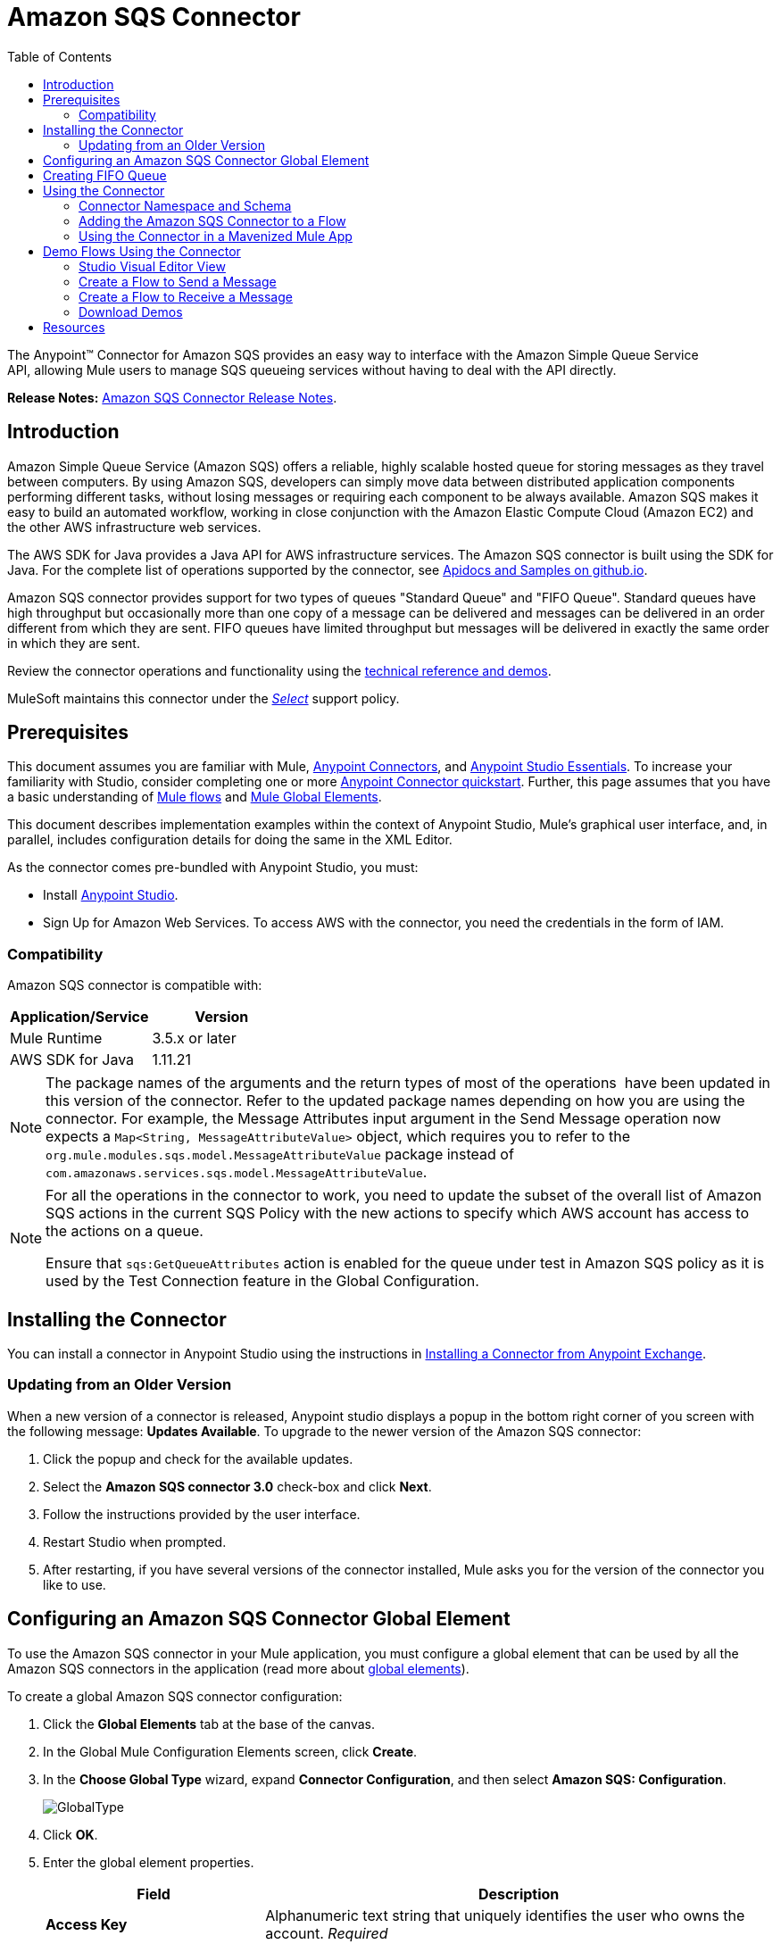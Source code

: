 = Amazon SQS Connector
:keywords: anypoint studio, connector, endpoint, amazon, sqs, simple queue service
:imagesdir: ./_images
:toc: macro
:toclevels: 2


toc::[]


The Anypoint™ Connector for Amazon SQS provides an easy way to interface with the Amazon Simple Queue Service API, allowing Mule users to manage SQS queueing services without having to deal with the API directly.

*Release Notes:* link:/release-notes/amazon-sqs-connector-release-notes[Amazon SQS Connector Release Notes].

== Introduction

Amazon Simple Queue Service (Amazon SQS) offers a reliable, highly scalable hosted queue for storing messages as they travel between computers. By using Amazon SQS, developers can simply move data between distributed application components performing different tasks, without losing messages or requiring each component to be always available. Amazon SQS makes it easy to build an automated workflow, working in close conjunction with the Amazon Elastic Compute Cloud (Amazon EC2) and the other AWS infrastructure web services.

The AWS SDK for Java provides a Java API for AWS infrastructure services. The Amazon SQS connector is built using the SDK for Java. For the complete list of operations supported by the connector, see link:http://mulesoft.github.io/sqs-connector/[Apidocs and Samples on github.io].

Amazon SQS connector provides support for two types of queues "Standard Queue" and "FIFO Queue". Standard queues have high throughput but occasionally more than one copy of a message can be delivered and messages can be delivered in an order different from which they are sent. FIFO queues have limited throughput but messages will be delivered in exactly the same order in which they are sent.

Review the connector operations and functionality using the link:http://mulesoft.github.io/sqs-connector/[technical reference and demos].

MuleSoft maintains this connector under the link:/mule-user-guide/v/3.8/anypoint-connectors#connector-categories[_Select_] support policy.

== Prerequisites

This document assumes you are familiar with Mule, link:/mule-user-guide/v/3.8/anypoint-connectors[Anypoint Connectors], and link:/anypoint-studio/v/6/[Anypoint Studio Essentials]. To increase your familiarity with Studio, consider completing one or more link:/getting-started/anypoint-connector[Anypoint Connector quickstart]. Further, this page assumes that you have a basic understanding of link:/mule-user-guide/v/3.8/elements-in-a-mule-flow[Mule flows] and link:/mule-user-guide/v/3.8/global-elements[Mule Global Elements].

This document describes implementation examples within the context of Anypoint Studio, Mule’s graphical user interface, and, in parallel, includes configuration details for doing the same in the XML Editor.

As the connector comes pre-bundled with Anypoint Studio, you must:

* Install link:https://www.mulesoft.com/studio[Anypoint Studio].
* Sign Up for Amazon Web Services. To access AWS with the connector, you need the credentials in the form of IAM.

=== Compatibility

Amazon SQS connector is compatible with:

[%header,cols="2*a"]
|===
|Application/Service |Version
|Mule Runtime |3.5.x or later
|AWS SDK for Java |1.11.21
|===


[NOTE]
====
The package names of the arguments and the return types of most of the operations  have been updated in this version of the connector. Refer to the updated package names depending on how you are using the connector. For example, the Message Attributes input argument in the Send Message operation now expects a `Map<String, MessageAttributeValue>` object, which requires you to refer to the `org.mule.modules.sqs.model.MessageAttributeValue` package instead of `com.amazonaws.services.sqs.model.MessageAttributeValue`.
====


[NOTE]
====
For all the operations in the connector to work, you need to update the subset of the overall list of Amazon SQS actions in the current SQS Policy with the new actions to specify which AWS account has access to the actions on a queue.

Ensure that `sqs:GetQueueAttributes` action is enabled for the queue under test in Amazon SQS policy as it is used by the Test Connection feature in the Global Configuration.
====


== Installing the Connector

You can install a connector in Anypoint Studio using the instructions in link:/getting-started/anypoint-exchange#installing-a-connector-from-anypoint-exchange[Installing a Connector from Anypoint Exchange].

=== Updating from an Older Version

When a new version of a connector is released, Anypoint studio displays a popup in the bottom right corner of you screen with the following message: *Updates Available*.
To upgrade to the newer version of the Amazon SQS connector:

. Click the popup and check for the available updates.
. Select the *Amazon SQS connector 3.0* check-box and click *Next*.
. Follow the instructions provided by the user interface.
. Restart Studio when prompted.
. After restarting, if you have several versions of the connector installed, Mule asks you for the version of the connector you like to use.


== Configuring an Amazon SQS Connector Global Element

To use the Amazon SQS connector in your Mule application, you must configure a global element that can be used by all the Amazon SQS connectors in the application (read more about link:/mule-user-guide/v/3.8/global-elements[global elements]).

To create a global Amazon SQS connector configuration:

. Click the *Global Elements* tab at the base of the canvas.
. In the Global Mule Configuration Elements screen, click *Create*.
. In the *Choose Global Type* wizard, expand *Connector Configuration*, and then select *Amazon SQS: Configuration*.
+
image:GlobalType.jpg[GlobalType]
+
. Click *OK*.
. Enter the global element properties.
+
[%header,cols="30,70a"]
|===
|Field |Description
|*Access Key* |Alphanumeric text string that uniquely identifies the user who owns the account. _Required_
|*Secret Key* |Key that plays the role of a password. _Required_
|*Try Default AWS Credentials Provider Chain*|Checkbox that controls whether temporary credentials should be used.
|*Queue Name* |The default queue name; if it doesn't exist, Mule automatically creates the queue.
|*Queue URL* |The URL of the Amazon SQS queue to act upon.
|*Region Endpoint* |The regional endpoint to process your requests.
|===
+
[NOTE]
====
When a Queue Name is provided in the global element, the connector automatically creates the queue and sets the URL of this queue as Queue URL. All the Amazon SQS Message processors that reference the global element perform operations using this Queue URL.

If you have to reference a different Queue URL for a particular message processor in the flow, you can perform the operation using the Queue URL attribute provided by the message processor.
====
+
. Keep the *Pooling Profile* and the *Reconnection tabs* with their default entries.
. Click *Test Connection* to confirm that the parameters of your global configuration are accurate, and that Mule is able to successfully connect to your instance of Amazon SQS. Read more about link:/anypoint-studio/v/6/testing-connections[Testing Connections].
. Click *OK* to save the global connector configurations.

== Creating FIFO Queue
To create the FIFO queue you have to use the 'create queue' operation in the connector and add two attributes additionaly. Those two attibutes
are "FifoQueue" as "true" and "ContentBasedDeduplication" as "true". The queue name should end with .fifo suffix. example is 'MyTestFIFOQueue.fifo'

While creating the FIFO queues you have to choose either of the two reigons US East (Ohio) or US West (Oregon) as AMAZON currently supports these two regions only for FIFO queues.

While using the SQS Connector to send messages to FIFO queue, you should mention the same queue url and region name that you used while creating the FIFO Queue. Also you have to give the value to the attribute 'message group id' in the connector configuration while sending messages.



== Using the Connector

The Amazon SQS connector is an operation-based connector, which means that when you add the connector to your flow, you need to configure a specific operation the connector is intended to perform.

[NOTE]
See the technical reference documentation for the connector configurations and operations link:http://mulesoft.github.io/sqs-connector/[here].

The Amazon SQS connector supports the following operations:

* Add Permission
* Change message visibility
* Change message visibility batch
* Create queue
* Delete message
* Delete message batch
* Delete queue
* Get approximate number of messages
* Get queue attributes
* Get queue URL
* List dead letter source queues
* List queues
* Purge Queue
* Receive Messages
* Remove permission
* Send message batch
* Send message
* Set Queue Attributes

=== Connector Namespace and Schema

When designing your application in Studio, the act of dragging the connector from the palette onto the Anypoint Studio canvas should automatically populate the XML code with the connector *namespace* and *schema location*.

*Namespace:* `+http://www.mulesoft.org/schema/mule/sqs+`

*Schema Location:* `+http://www.mulesoft.org/schema/mule/sqs/current/mule-sqs.xsd+`

[TIP]
If you are manually coding the Mule application in Studio's XML editor or other text editor, paste these into the header of your *Configuration XML*, inside the `<mule>` tag.

[source, xml,linenums]
----
<mule xmlns="http://www.mulesoft.org/schema/mule/core"
      xmlns:xsi="http://www.w3.org/2001/XMLSchema-instance"
      xmlns:sns="http://www.mulesoft.org/schema/mule/sqs"
      xsi:schemaLocation="
               http://www.mulesoft.org/schema/mule/core
               http://www.mulesoft.org/schema/mule/core/current/mule.xsd
               http://www.mulesoft.org/schema/mule/sns
               http://www.mulesoft.org/schema/mule/sqs/current/mule-sqs.xsd">

      <!-- put your global configuration elements and flows here -->

</mule>
----

=== Adding the Amazon SQS Connector to a Flow

. Create a new Mule project in Anypoint Studio.
. Drag the Amazon SQS connector onto the canvas, then select it to open the properties editor.
. Configure the connector's parameters:
+
image:demo_receivemessages.jpg[demo_receivemessages]
+
[%header,cols="30a,70a"]
|===
|Field |Value
|Display Name |Enter a unique label for the connector in your application.
|Connector Configuration |Select a global Amazon SQS connector element from the drop-drown.
|Operation |Select an operation for the connector perform.
|Queue URL |Select a parameter for the operation.
|===
+
. Click the blank space on the canvas to save your connector configurations.

=== Using the Connector in a Mavenized Mule App

If you are coding a Mavenized Mule application, this XML snippet must be included in your `pom.xml` file.

[source,xml,linenums]
----
<dependency>
  <groupId>org.mule.modules</groupId>
  <artifactId>mule-module-sqs</artifactId>
  <version>4.0.2</version>
</dependency>
----

[TIP]
====
Inside the `<version>` tags, put the desired version number, the word `RELEASE` for the latest release, or `SNAPSHOT` for the latest available version. The available versions to date are:

* *4.1.0*
* *4.0.2*
* *4.0.1*
* *3.2.0*
* *3.1.1*
* *3.1.0*
* *3.0.0*
* *2.5.5*
====

== Demo Flows Using the Connector

Send a message along with meta data to an Amazon SQS queue and then receive it from the queue. This can be split into the following two flows:

. Send message along with metadata, and then get the count of the messages in the queue to validate that the message has been sent.
. Receive the message, log the message body, and delete the message from the queue.

=== Studio Visual Editor View
---
image:sqs_send_message_operation_demo_flow.png[Send Message Operation Flow]
image:sqs_receive_delete_message_operations_demo_flow.png[Receive and Delete Message Operation Flow]

=== Create a Flow to Send a Message

Begin the flow by sending a message to the queue:

. Create a new Mule project in Anypoint Studio.
. Drag an *HTTP Connector* into the canvas, then select it to open the properties editor console.
. Add a new *HTTP Listener Configuration* global element:
. In General Settings, click the *+* button:
+
image:amazon_sqs_http_config.png[amazon_sqs_http_config]
+
. Configure the following HTTP parameters, while retaining the default values for the other fields:
+
image:HTTPParams.png[HTTPParams]
+
[%header,cols="30a,70a"]
|===
|Field |Value
|*Name* |HTTP Listener Configuration
|*Port* |8081
|===
+
. Add a Transform Message component to attach the metadata:
+
image:transform_message.png[Transform Message Component]
+
[source, code, linenums]
----
%dw 1.0
%output application/java
---
{
	delaySeconds: 0,
	messageBody: "Hello World",
	messageAttributes: {
		"AccountId": {
			"stringValue" : "000123456",
			"dataType" : "String.AccountId"
		} as :object {
			class: "org.mule.modules.sqs.model.MessageAttributeValue"
		},
		"NumberId": {
			"stringValue" : "230.000000000000000001",
			"dataType" : "Number"
		} as :object {
			class : "org.mule.modules.sqs.model.MessageAttributeValue"
		}
	} as :object {
		class: "java.util.HashMap"
	}
} as :object {
	class: "org.mule.modules.sqs.model.Message"
}
----
+
. Drag an Amazon SQS connector into the flow, and double-click the connector to open its Properties Editor.
. If you do not have an existing Amazon SQS connector global element to choose, click the plus sign next to Connector Configuration.
+
image:Demo_ConnectorConfiguration.jpg[Demo_ConnectorConfiguration]
+
. Configure the global element properties, then click *OK*.
. Configure the remaining parameters of the connector:
+
image:send_message.png[Send Message Parameters]
+
[%header,cols="30a,70a"]
|===
|Field |Value
|*Display Name* |Enter a name for the connector instance.
|*Connector Configuration* |Select the global configuration you create.
|*Operation* |Send Message
|*Message* |`#[payload]`
|===
+
. Add an *Object To JSON* transformer to convert the response from connector into JSON.
. Add a *Logger* to print the response in the Mule Console.
+
image:demo_logger.jpg[demo_logger]
+
[%header,cols="30a,70a"]
|===
|Field |Value
|*Display Name* |Enter a name for the logger.
|*Message* |Sent Message: `#[payload]`
|*Level* |INFO (Default)
|===
+
. Add another Amazon SQS connector to get the count of the messages in the queue.
+
image:demo_getmessagecount.jpg[demo_getmessagecount]
+
[%header,cols="30a,70a"]
|===
|Field |Value
|*Display Name* |Enter a name for the connector instance.
|*Connector Configuration* |Select the global configuration you create.
|*Operation* |Get approximate number of messages.
|===
+
. Add a *Logger* to print the number in the Mule Console.
+
image:demo_logger2.jpg[demo_logger2]

=== Create a Flow to Receive a Message

This completes the first part of the use case. Now create another flow to receive message and long them before deleting them from the queue.

. Drag an Amazon SQS connector and configure it as an inbound endpoint:
+
image:demo_receivemessages.jpg[demo_receivemessages]
+
[%header,cols="30a,70a"]
|===
|Field |Value
|*Display Name* |Enter a name for the connector instance.
|*Connector Configuration* |Select the global configuration you create.
|*Operation* |Receive Messages
|*Number of Messages* |1
|*Visibility Timeout* |30
|===
+
[IMPORTANT]
====
The Message processor's Queue URL attribute takes precedence over the Global Element Properties Queue URL. If none of the attributes belonging to Global Element Properties, including Queue Name, Queue URL, and the Message Processor's Queue URL is provided, the connector throws an exception.
====
+
. Add a Logger to print the message in the Mule Console:
+
[%header,cols="30a,70a"]
|===
|Field |Value
|*Display Name* |Enter a name of your choice.
|*Message* |Received Message: #[payload]
|*Level* |INFO (Default)
|===
+
. Add another *Logger* to print the message handle in the console.
+
image:demo_displaymessagehandle.jpg[demo_displaymessagehandle]
+
[%header,cols="30a,70a"]
|===
|Field |Value
|*Display Name* |Enter a name of your choice.
|*Message* |Deleting message with handle: `#[header:inbound:sqs.message.receipt.handle]`
|*Level* |INFO (Default)
|===
+
. Now configure an Amazon SQS connector to delete the message from the queue.
+
image:demo_deletemessage.jpg[demo_deletemessage]
+
[%header,cols="30a,70a"]
|===
|Field |Value
|*Display Name* |Enter a name for the connector instance.
|*Connector Configuration* |Select the global configuration you create.
|*Operation* |Delete Message
|===
+
. Add a *Logger* to print the status in the mule console after the message is deleted.

==== Anypoint Studio XML Editor

[WARNING]
====
For this code to work in Anypoint Studio, you must provide Amazon Web Services credentials.  You can either replace the variables with their values in the code, or you can provide the values for each variable in the `src/main/app/mule-app.properties file`.
====

```xml
<?xml version="1.0" encoding="UTF-8"?>

<mule xmlns:dw="http://www.mulesoft.org/schema/mule/ee/dw" xmlns:json="http://www.mulesoft.org/schema/mule/json" xmlns:http="http://www.mulesoft.org/schema/mule/http"
	xmlns:sqs="http://www.mulesoft.org/schema/mule/sqs" xmlns:tracking="http://www.mulesoft.org/schema/mule/ee/tracking"
	xmlns="http://www.mulesoft.org/schema/mule/core" xmlns:doc="http://www.mulesoft.org/schema/mule/documentation"
	xmlns:spring="http://www.springframework.org/schema/beans"
	xmlns:xsi="http://www.w3.org/2001/XMLSchema-instance"
	xsi:schemaLocation="http://www.springframework.org/schema/beans http://www.springframework.org/schema/beans/spring-beans-current.xsd
http://www.mulesoft.org/schema/mule/core http://www.mulesoft.org/schema/mule/core/current/mule.xsd
http://www.mulesoft.org/schema/mule/http http://www.mulesoft.org/schema/mule/http/current/mule-http.xsd
http://www.mulesoft.org/schema/mule/sqs http://www.mulesoft.org/schema/mule/sqs/current/mule-sqs.xsd
http://www.mulesoft.org/schema/mule/ee/tracking http://www.mulesoft.org/schema/mule/ee/tracking/current/mule-tracking-ee.xsd
http://www.mulesoft.org/schema/mule/json http://www.mulesoft.org/schema/mule/json/current/mule-json.xsd
http://www.mulesoft.org/schema/mule/ee/dw http://www.mulesoft.org/schema/mule/ee/dw/current/dw.xsd">
	<http:listener-config name="HTTP_Listener_Configuration"
		host="0.0.0.0" port="8081" doc:name="HTTP Listener Configuration" />
    <sqs:config name="Amazon_SQS_Configuration" accessKey="${sqs.accessKey}" secretKey="${sqs.secretKey}" defaultQueueName="${sqs.queueName}" region="${sqs.region}" doc:name="Amazon SQS: Configuration"/>
	<flow name="sqs-send-message-operation-demo-flow">
		<http:listener config-ref="HTTP_Listener_Configuration"
			path="/sendmessage" doc:name="HTTP" />
        <dw:transform-message doc:name="Transform Message">
            <dw:set-payload><![CDATA[%dw 1.0
%output application/java
---
{
	delaySeconds: 0,
	messageBody: "Hello World",
	messageAttributes: {
		"AccountId": {
			"stringValue" : "000123456",
			"dataType" : "String.AccountId"
		} as :object {
			class: "org.mule.modules.sqs.model.MessageAttributeValue"
		},
		"NumberId": {
			"stringValue" : "230.000000000000000001",
			"dataType" : "Number"
		} as :object {
			class : "org.mule.modules.sqs.model.MessageAttributeValue"
		}
	} as :object {
		class: "java.util.HashMap"
	}
} as :object {
	class: "org.mule.modules.sqs.model.Message"
}]]></dw:set-payload>
        </dw:transform-message>
        <sqs:send-message config-ref="Amazon_SQS_Configuration" doc:name="Send Message">
            <sqs:message ref="#[payload]"/>
        </sqs:send-message>
        <json:object-to-json-transformer doc:name="Object to JSON"/>
        <logger message="Sent Message : #[payload]" level="INFO" doc:name="Display Sent Message"/>
		<sqs:get-approximate-number-of-messages
			config-ref="Amazon_SQS_Configuration" doc:name="Get Count of Messages in queue" />
        <logger message="Approx. messages in queue : #[payload]" level="INFO" doc:name="Count Messages in Queue"/>
		<set-payload value="Operations successful, check the Mule console for message received ."
			doc:name="Display Message Count" />
	</flow>
	<flow name="sqs-receive-delete-message-operations-demo-flow">
        <sqs:receive-messages config-ref="Amazon_SQS_Configuration" doc:name="Amazon SQS (Streaming) Receive Messages"/>
		<logger message="Received Message : #[payload]" level="INFO"
			doc:name="Display Message" />
        <logger message="Deleting message with handle : #[header:inbound:sqs.message.receipt.handle]" level="INFO" doc:name="Display Message Handle"/>
        <sqs:delete-message config-ref="Amazon_SQS_Configuration" doc:name="Delete Message"/>
        <logger message="Message deleted successfully from queue." level="INFO" doc:name="Logger"/>
	</flow>
</mule>

```
=== Download Demos

You can download a fully working example from link:http://mulesoft.github.io/sqs-connector/[github.io].

== Resources

* Learn more about working with link:/mule-user-guide/v/3.8/anypoint-connectors[Anypoint Connectors].
* Learn how to use link:/mule-user-guide/v/3.8/mule-transformers[Mule Transformers].
* link:http://training.mulesoft.com[MuleSoft Training]
* link:https://www.mulesoft.com/webinars[MuleSoft Webinars]
* link:http://blogs.mulesoft.com[MuleSoft Blogs]
* link:http://forums.mulesoft.com[MuleSoft Forums]
